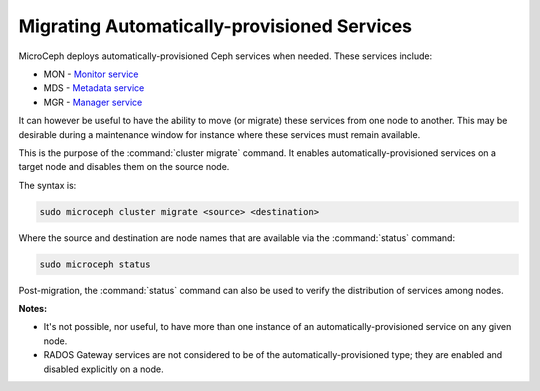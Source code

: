 ============================================
Migrating Automatically-provisioned Services
============================================

MicroCeph deploys automatically-provisioned Ceph services when needed. These
services include:

* MON - `Monitor service`_
* MDS - `Metadata service`_
* MGR - `Manager service`_

It can however be useful to have the ability to move (or migrate) these
services from one node to another. This may be desirable during a maintenance
window for instance where these services must remain available.

This is the purpose of the :command:`cluster migrate` command. It enables
automatically-provisioned services on a target node and disables them on the
source node.

The syntax is:

.. code-block:: none

   sudo microceph cluster migrate <source> <destination>

Where the source and destination are node names that are available via the
:command:`status` command:

.. code-block:: none

   sudo microceph status

Post-migration, the :command:`status` command can also be used to verify the
distribution of services among nodes.

**Notes:**

* It's not possible, nor useful, to have more than one instance of an
  automatically-provisioned service on any given node.

* RADOS Gateway services are not considered to be of the
  automatically-provisioned type; they are enabled and disabled explicitly on a
  node.

.. LINKS

.. _Manager service: https://docs.ceph.com/en/latest/mgr/
.. _Monitor service: https://docs.ceph.com/en/latest/man/8/ceph-mon/
.. _Metadata service: https://docs.ceph.com/en/latest/man/8/ceph-mds/

